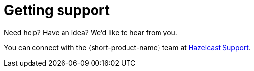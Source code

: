 = Getting support
:description: 'Getting support with {long-product-name}.'

Need help?  Have an idea?  We'd like to hear from you.

You can connect with the {short-product-name} team at https://support.hazelcast.com/s/[Hazelcast Support].
